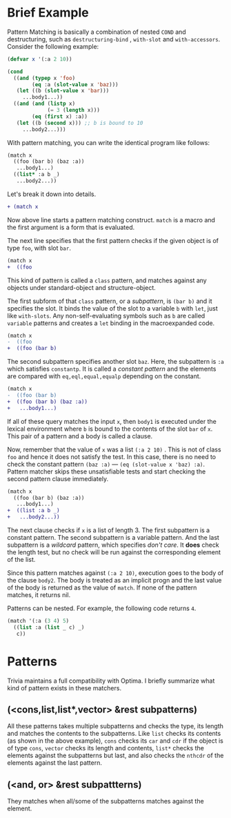 * Brief Example

Pattern Matching is basically a combination of nested =COND= and
destructuring, such as =destructuring-bind= , =with-slot= and =with-accessors=. Consider the following example:

#  that tries
# to check if the variable =X= is a list beginning with =:a=, and if that
# fails then check if the variable is an object of class =C= with slot =:a=

#+BEGIN_SRC lisp
(defvar x '(:a 2 10))

(cond
  ((and (typep x 'foo)
        (eq :a (slot-value x 'baz)))
   (let ((b (slot-value x 'bar)))
     ...body1...))
  ((and (and (listp x)
             (= 3 (length x)))
        (eq (first x) :a))
   (let ((b (second x))) ;; b is bound to 10
     ...body2...)))
#+END_SRC

With pattern matching, you can write the identical program like follows:

#+BEGIN_SRC lisp
(match x
  ((foo (bar b) (baz :a))
   ...body1...)
  ((list* :a b _)
   ...body2...))
#+END_SRC

Let's break it down into details.

#+BEGIN_SRC diff
+ (match x
#+END_SRC

Now above line starts a pattern matching construct. =match= is a macro and
the first argument is a form that is evaluated. 

The next line specifies that the first pattern checks if the given object
is of type =foo=, with slot =bar=.

#+BEGIN_SRC diff
(match x
+  ((foo
#+END_SRC

This kind of pattern is called a
=class= pattern, and matches against any objects under standard-object and structure-object.

The first subform of that =class= pattern, or a /subpattern/, is =(bar b)= and it
specifies the slot. It binds the value of the slot to a variable =b= with
=let=, just like =with-slots=. Any non-self-evaluating symbols such as =b= are
called =variable= patterns and creates a =let= binding in the macroexpanded code.

#+BEGIN_SRC diff
(match x
-  ((foo
+  ((foo (bar b)
#+END_SRC

The second subpattern specifies another slot =baz=. Here, the subpattern is
=:a= which satisfies =constantp=. It is called a /constant pattern/ and the elements are compared with =eq,eql,equal,equalp= depending on the constant.

#+BEGIN_SRC diff
(match x
-  ((foo (bar b)
+  ((foo (bar b) (baz :a))
+   ...body1...)
#+END_SRC

If all of these query matches the input =x=, then =body1= is
executed under the lexical environment where =b= is bound to the contents
of the slot =bar= of =x=. This pair of a pattern and a body is called a clause.

Now, remember that the value of =x= was a list =(:a 2 10)= . This is not of
class =foo= and hence it does not satisfy the test.  In this case, there is
no need to check the constant pattern =(baz :a)= --- =(eq (slot-value x 'baz) :a)=. Pattern matcher
skips these unsatisfiable tests and start checking the second
pattern clause immediately.

#+BEGIN_SRC diff
(match x
  ((foo (bar b) (baz :a))
   ...body1...)
+  ((list :a b _)
+   ...body2...))
#+END_SRC

The next clause checks if =x= is a list of length 3. The first subpattern
is a constant pattern. The second subpattern is a variable pattern. And the
last subpattern is a /wildcard/ pattern, which specifies /don't care/. It
*does* check the length test, but no check will be run against
the corresponding element of the list.

Since this pattern matches against =(:a 2 10)=, execution
goes to the body of the clause =body2=.  The body is treated as an implicit
progn and the last value of the body is returned as the value of
=match=. If none of the pattern matches, it returns nil.

Patterns can be nested. For example, the following code returns =4=.

#+BEGIN_SRC lisp
(match '(:a (3 4) 5)
  ((list :a (list _ c) _)
   c))
#+END_SRC

* Patterns

Trivia maintains a full compatibility with Optima. I briefly summarize what kind of pattern exists in these matchers.

** (<cons,list,list*,vector> &rest subpatterns)

All these patterns takes multiple subpatterns and checks the type, its length and matches the contents to the subpatterns. Like =list= checks its contents (as shown in the above example), =cons= checks its =car= and =cdr= if the object is of type =cons=, =vector= checks its length and contents, =list*= checks the elements against the subpatterns but last, and also checks the =nthcdr= of the elements against the last pattern.

** (<and, or> &rest subpattterns)

They matches when all/some of the subpatterns matches against the element.


